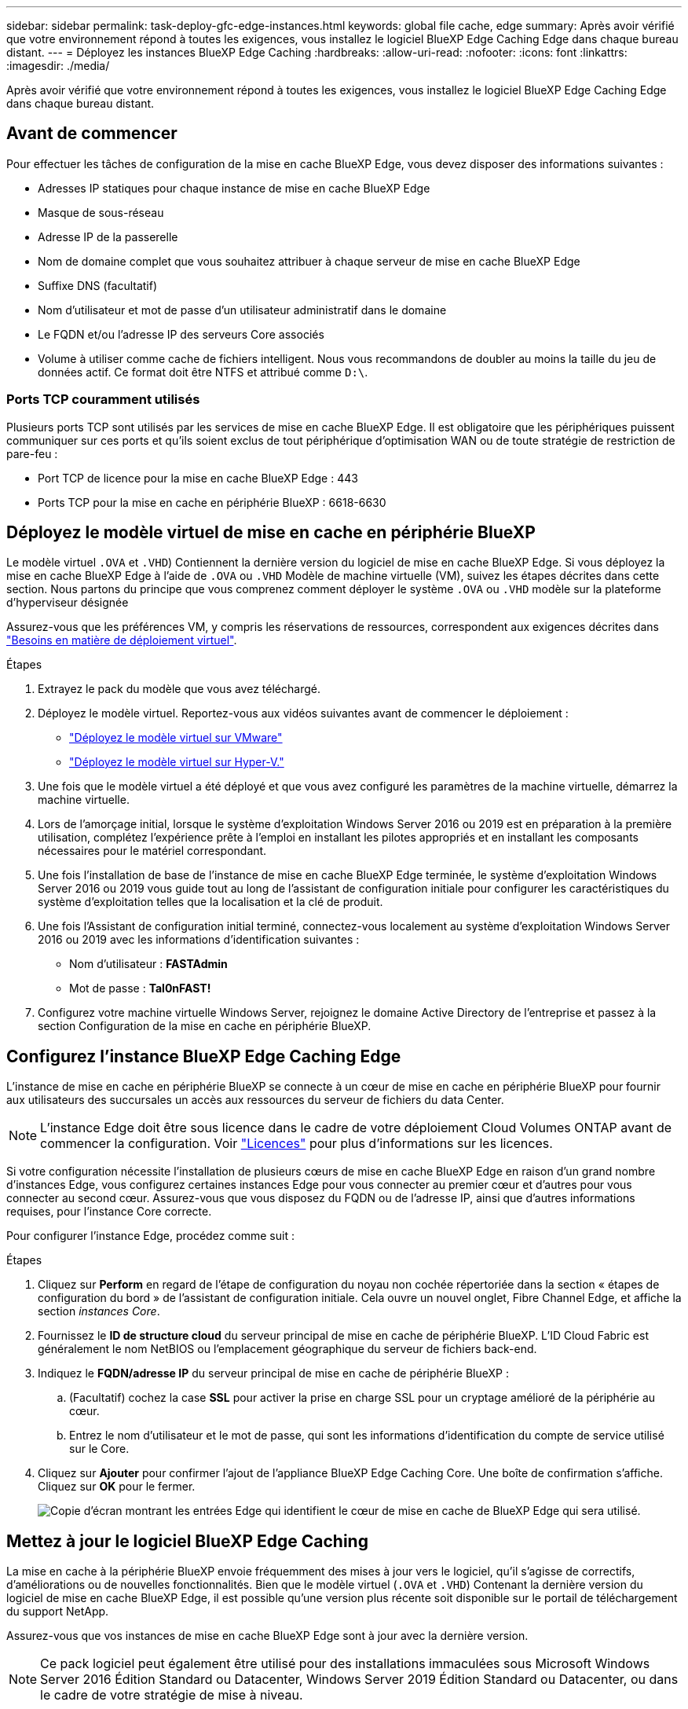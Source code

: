 ---
sidebar: sidebar 
permalink: task-deploy-gfc-edge-instances.html 
keywords: global file cache, edge 
summary: Après avoir vérifié que votre environnement répond à toutes les exigences, vous installez le logiciel BlueXP Edge Caching Edge dans chaque bureau distant. 
---
= Déployez les instances BlueXP Edge Caching
:hardbreaks:
:allow-uri-read: 
:nofooter: 
:icons: font
:linkattrs: 
:imagesdir: ./media/


[role="lead"]
Après avoir vérifié que votre environnement répond à toutes les exigences, vous installez le logiciel BlueXP Edge Caching Edge dans chaque bureau distant.



== Avant de commencer

Pour effectuer les tâches de configuration de la mise en cache BlueXP Edge, vous devez disposer des informations suivantes :

* Adresses IP statiques pour chaque instance de mise en cache BlueXP Edge
* Masque de sous-réseau
* Adresse IP de la passerelle
* Nom de domaine complet que vous souhaitez attribuer à chaque serveur de mise en cache BlueXP Edge
* Suffixe DNS (facultatif)
* Nom d'utilisateur et mot de passe d'un utilisateur administratif dans le domaine
* Le FQDN et/ou l'adresse IP des serveurs Core associés
* Volume à utiliser comme cache de fichiers intelligent. Nous vous recommandons de doubler au moins la taille du jeu de données actif. Ce format doit être NTFS et attribué comme `D:\`.




=== Ports TCP couramment utilisés

Plusieurs ports TCP sont utilisés par les services de mise en cache BlueXP Edge. Il est obligatoire que les périphériques puissent communiquer sur ces ports et qu'ils soient exclus de tout périphérique d'optimisation WAN ou de toute stratégie de restriction de pare-feu :

* Port TCP de licence pour la mise en cache BlueXP Edge : 443
* Ports TCP pour la mise en cache en périphérie BlueXP : 6618-6630




== Déployez le modèle virtuel de mise en cache en périphérie BlueXP

Le modèle virtuel  `.OVA` et `.VHD`) Contiennent la dernière version du logiciel de mise en cache BlueXP Edge. Si vous déployez la mise en cache BlueXP Edge à l'aide de `.OVA` ou `.VHD` Modèle de machine virtuelle (VM), suivez les étapes décrites dans cette section. Nous partons du principe que vous comprenez comment déployer le système `.OVA` ou `.VHD` modèle sur la plateforme d'hyperviseur désignée

Assurez-vous que les préférences VM, y compris les réservations de ressources, correspondent aux exigences décrites dans link:download-gfc-resources.html#physical-hardware-requirements["Besoins en matière de déploiement virtuel"^].

.Étapes
. Extrayez le pack du modèle que vous avez téléchargé.
. Déployez le modèle virtuel. Reportez-vous aux vidéos suivantes avant de commencer le déploiement :
+
** https://youtu.be/8MGuhITiXfs["Déployez le modèle virtuel sur VMware"^]
** https://youtu.be/4zCX4iwi8aU["Déployez le modèle virtuel sur Hyper-V."^]


. Une fois que le modèle virtuel a été déployé et que vous avez configuré les paramètres de la machine virtuelle, démarrez la machine virtuelle.
. Lors de l'amorçage initial, lorsque le système d'exploitation Windows Server 2016 ou 2019 est en préparation à la première utilisation, complétez l'expérience prête à l'emploi en installant les pilotes appropriés et en installant les composants nécessaires pour le matériel correspondant.
. Une fois l'installation de base de l'instance de mise en cache BlueXP Edge terminée, le système d'exploitation Windows Server 2016 ou 2019 vous guide tout au long de l'assistant de configuration initiale pour configurer les caractéristiques du système d'exploitation telles que la localisation et la clé de produit.
. Une fois l'Assistant de configuration initial terminé, connectez-vous localement au système d'exploitation Windows Server 2016 ou 2019 avec les informations d'identification suivantes :
+
** Nom d'utilisateur : *FASTAdmin*
** Mot de passe : *Tal0nFAST!*


. Configurez votre machine virtuelle Windows Server, rejoignez le domaine Active Directory de l'entreprise et passez à la section Configuration de la mise en cache en périphérie BlueXP.




== Configurez l'instance BlueXP Edge Caching Edge

L'instance de mise en cache en périphérie BlueXP se connecte à un cœur de mise en cache en périphérie BlueXP pour fournir aux utilisateurs des succursales un accès aux ressources du serveur de fichiers du data Center.


NOTE: L'instance Edge doit être sous licence dans le cadre de votre déploiement Cloud Volumes ONTAP avant de commencer la configuration. Voir link:concept-gfc.html#licensing["Licences"^] pour plus d'informations sur les licences.

Si votre configuration nécessite l'installation de plusieurs cœurs de mise en cache BlueXP Edge en raison d'un grand nombre d'instances Edge, vous configurez certaines instances Edge pour vous connecter au premier cœur et d'autres pour vous connecter au second cœur. Assurez-vous que vous disposez du FQDN ou de l'adresse IP, ainsi que d'autres informations requises, pour l'instance Core correcte.

Pour configurer l'instance Edge, procédez comme suit :

.Étapes
. Cliquez sur *Perform* en regard de l'étape de configuration du noyau non cochée répertoriée dans la section « étapes de configuration du bord » de l'assistant de configuration initiale. Cela ouvre un nouvel onglet, Fibre Channel Edge, et affiche la section _instances Core_.
. Fournissez le *ID de structure cloud* du serveur principal de mise en cache de périphérie BlueXP. L'ID Cloud Fabric est généralement le nom NetBIOS ou l'emplacement géographique du serveur de fichiers back-end.
. Indiquez le *FQDN/adresse IP* du serveur principal de mise en cache de périphérie BlueXP :
+
.. (Facultatif) cochez la case *SSL* pour activer la prise en charge SSL pour un cryptage amélioré de la périphérie au cœur.
.. Entrez le nom d'utilisateur et le mot de passe, qui sont les informations d'identification du compte de service utilisé sur le Core.


. Cliquez sur *Ajouter* pour confirmer l'ajout de l'appliance BlueXP Edge Caching Core. Une boîte de confirmation s'affiche. Cliquez sur *OK* pour le fermer.
+
image:screenshot_gfc_edge_install1.png["Copie d'écran montrant les entrées Edge qui identifient le cœur de mise en cache de BlueXP Edge qui sera utilisé."]





== Mettez à jour le logiciel BlueXP Edge Caching

La mise en cache à la périphérie BlueXP envoie fréquemment des mises à jour vers le logiciel, qu'il s'agisse de correctifs, d'améliorations ou de nouvelles fonctionnalités. Bien que le modèle virtuel (`.OVA` et `.VHD`) Contenant la dernière version du logiciel de mise en cache BlueXP Edge, il est possible qu'une version plus récente soit disponible sur le portail de téléchargement du support NetApp.

Assurez-vous que vos instances de mise en cache BlueXP Edge sont à jour avec la dernière version.


NOTE: Ce pack logiciel peut également être utilisé pour des installations immaculées sous Microsoft Windows Server 2016 Édition Standard ou Datacenter, Windows Server 2019 Édition Standard ou Datacenter, ou dans le cadre de votre stratégie de mise à niveau.

Vous trouverez ci-dessous les étapes nécessaires à la mise à jour du package d'installation de la mise en cache BlueXP Edge :

.Étapes
. Après avoir enregistré la dernière installation dans l'instance Windows Server souhaitée, double-cliquez dessus pour exécuter l'exécutable d'installation.
. Cliquez sur *Suivant* pour continuer le processus.
. Cliquez sur *Suivant* pour continuer.
. Acceptez le contrat de licence et cliquez sur *Suivant*.
. Sélectionnez l'emplacement de destination d'installation souhaité.
+
NetApp vous recommande d'utiliser le lieu d'installation par défaut.

. Cliquez sur *Suivant* pour continuer.
. Sélectionnez le dossier du menu Démarrer.
. Cliquez sur *Suivant* pour continuer.
. Vérifiez vos sélections d'installation et cliquez sur *installer* pour commencer l'installation.
+
Le processus d'installation démarre.

. Une fois l'installation terminée, redémarrez le serveur lorsque vous y êtes invité.


.Et la suite ?
Pour plus d'informations sur la configuration avancée de Global File cache Edge, reportez-vous au https://repo.cloudsync.netapp.com/gfc/Global%20File%20Cache%202.3.0%20User%20Guide.pdf["Guide de l'utilisateur NetApp Global File cache"^].
